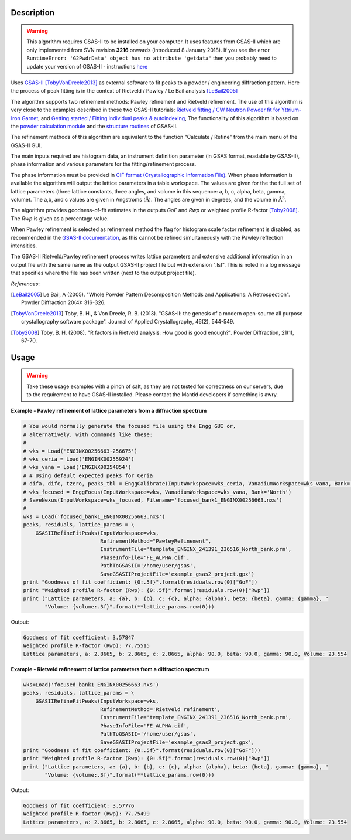 .. algorithm::

.. summary::

.. alias::

.. properties::

Description
-----------

.. warning::

   This algorithm requires GSAS-II to be installed on your computer. It uses
   features from GSAS-II which are only implemented from
   SVN revision **3216** onwards (introduced 8 January 2018). If you see
   the error ``RuntimeError: 'G2PwdrData' object has no attribute 'getdata'``
   then you probably need to update your version of GSAS-II - instructions
   `here <https://subversion.xray.aps.anl.gov/trac/pyGSAS/wiki>`_

Uses `GSAS-II <https://subversion.xray.aps.anl.gov/trac/pyGSAS>`_
[TobyVonDreele2013]_ as external software to fit peaks to a powder /
engineering diffraction pattern. Here the process of peak fitting is
in the context of Rietveld / Pawley / Le Bail analysis [LeBail2005]_

The algorithm supports two refinement methods: Pawley refinement and
Rietveld refinement. The use of this algorithm is very close to the
examples described in these two GSAS-II tutorials: `Rietveld fitting /
CW Neutron Powder fit for Yttrium-Iron Garnet
<https://subversion.xray.aps.anl.gov/pyGSAS/Tutorials/CWNeutron/Neutron%20CW%20Powder%20Data.htm>`_,
and `Getting started / Fitting individual peaks & autoindexing
<https://subversion.xray.aps.anl.gov/pyGSAS/Tutorials/FitPeaks/Fit%20Peaks.htm>`_,
The functionality of this algorithm is based on the `powder
calculation module
<https://subversion.xray.aps.anl.gov/pyGSAS/sphinxdocs/build/html/GSASIIpwd.html>`_
and the `structure routines
<https://subversion.xray.aps.anl.gov/pyGSAS/sphinxdocs/build/html/GSASIIstruc.html>`_
of GSAS-II.

The refinement methods of this algorithm are equivalent to the
function "Calculate / Refine" from the main menu of the GSAS-II GUI.

The main inputs required are histogram data, an instrument definition
parameter (in GSAS format, readable by GSAS-II), phase information and
various parameters for the fitting/refinement process.

The phase information must be provided in `CIF format
(Crystallographic Information File)
<https://en.wikipedia.org/wiki/Crystallographic_Information_File>`_.
When phase information is available the algorithm will output the
lattice parameters in a table workspace. The values are given for the
the full set of lattice parameters (three lattice constants, three
angles, and volume in this sequence: a, b, c, alpha, beta, gamma,
volume). The a,b, and c values are given in Angstroms
(:math:`\mathrm{\AA{}}`). The angles are given in degrees, and the
volume in :math:`\mathrm{\AA{}}^3`.

The algorithm provides goodness-of-fit estimates in the outputs *GoF*
and *Rwp* or weighted profile R-factor [Toby2008]_. The *Rwp* is given
as a percentage value.

When Pawley refinement is selected as refinement method the flag for
histogram scale factor refinement is disabled, as recommended in the
`GSAS-II documentation
<https://subversion.xray.aps.anl.gov/pyGSAS/trunk/help/gsasII.html>`_,
as this cannot be refined simultaneously with the Pawley reflection
intensities.

The GSAS-II Rietveld/Pawley refinement process writes lattice
parameters and extensive additional information in an output file with
the same name as the output GSAS-II project file but with extension
".lst". This is noted in a log message that specifies where the file
has been written (next to the output project file).

*References*:

.. [LeBail2005] Le Bail, A (2005). "Whole Powder Pattern Decomposition Methods and
                Applications: A Retrospection". Powder Diffraction 20(4): 316-326.

.. [TobyVonDreele2013] Toby, B. H., & Von Dreele, R. B. (2013). "GSAS-II: the
                       genesis of a modern open-source all purpose crystallography
                       software package". Journal of Applied Crystallography, 46(2),
                       544-549.

.. [Toby2008] Toby, B. H. (2008). "R factors in Rietveld analysis: How good is good
              enough?". Powder Diffraction, 21(1), 67-70.

Usage
-----

.. warning::

   Take these usage examples with a pinch of salt, as they are not
   tested for correctness on our servers, due to the requirement to
   have GSAS-II installed. Please contact the Mantid developers if
   something is awry.
   
**Example - Pawley refinement of lattice parameters from a diffraction spectrum**

.. code-block:: python

   # You would normally generate the focused file using the Engg GUI or,
   # alternatively, with commands like these:
   #
   # wks = Load('ENGINX00256663-256675')
   # wks_ceria = Load('ENGINX00255924')
   # wks_vana = Load('ENGINX00254854')
   # # Using default expected peaks for Ceria
   # difa, difc, tzero, peaks_tbl = EnggCalibrate(InputWorkspace=wks_ceria, VanadiumWorkspace=wks_vana, Bank='North')
   # wks_focused = EnggFocus(InputWorkspace=wks, VanadiumWorkspace=wks_vana, Bank='North')
   # SaveNexus(InputWorkspace=wks_focused, Filename='focused_bank1_ENGINX00256663.nxs')
   #
   wks = Load('focused_bank1_ENGINX00256663.nxs')
   peaks, residuals, lattice_params = \
       GSASIIRefineFitPeaks(InputWorkspace=wks,
                            RefinementMethod="PawleyRefinement",
                            InstrumentFile='template_ENGINX_241391_236516_North_bank.prm',
                            PhaseInfoFile='FE_ALPHA.cif',
                            PathToGSASII='/home/user/gsas',
                            SaveGSASIIProjectFile='example_gsas2_project.gpx')
   print "Goodness of fit coefficient: {0:.5f}".format(residuals.row(0)["GoF"])
   print "Weighted profile R-factor (Rwp): {0:.5f}".format(residuals.row(0)["Rwp"])
   print ("Lattice parameters, a: {a}, b: {b}, c: {c}, alpha: {alpha}, beta: {beta}, gamma: {gamma}, "
          "Volume: {volume:.3f}".format(**lattice_params.row(0)))

Output:

.. code-block:: none

    Goodness of fit coefficient: 3.57847
    Weighted profile R-factor (Rwp): 77.75515
    Lattice parameters, a: 2.8665, b: 2.8665, c: 2.8665, alpha: 90.0, beta: 90.0, gamma: 90.0, Volume: 23.554

**Example - Rietveld refinement of lattice parameters from a diffraction spectrum**

.. code-block:: python

   wks=Load('focused_bank1_ENGINX00256663.nxs')
   peaks, residuals, lattice_params = \
       GSASIIRefineFitPeaks(InputWorkspace=wks,
                            RefinementMethod='Rietveld refinement',
                            InstrumentFile='template_ENGINX_241391_236516_North_bank.prm',
                            PhaseInfoFile='FE_ALPHA.cif',
                            PathToGSASII='/home/user/gsas',
                            SaveGSASIIProjectFile='example_gsas2_project.gpx',
   print "Goodness of fit coefficient: {0:.5f}".format(residuals.row(0)["GoF"]))
   print "Weighted profile R-factor (Rwp): {0:.5f}".format(residuals.row(0)["Rwp"])
   print ("Lattice parameters, a: {a}, b: {b}, c: {c}, alpha: {alpha}, beta: {beta}, gamma: {gamma}, "
          "Volume: {volume:.3f}".format(**lattice_params.row(0)))

Output:

.. code-block:: none

    Goodness of fit coefficient: 3.57776
    Weighted profile R-factor (Rwp): 77.75499
    Lattice parameters, a: 2.8665, b: 2.8665, c: 2.8665, alpha: 90.0, beta: 90.0, gamma: 90.0, Volume: 23.554

.. categories::

.. sourcelink::
